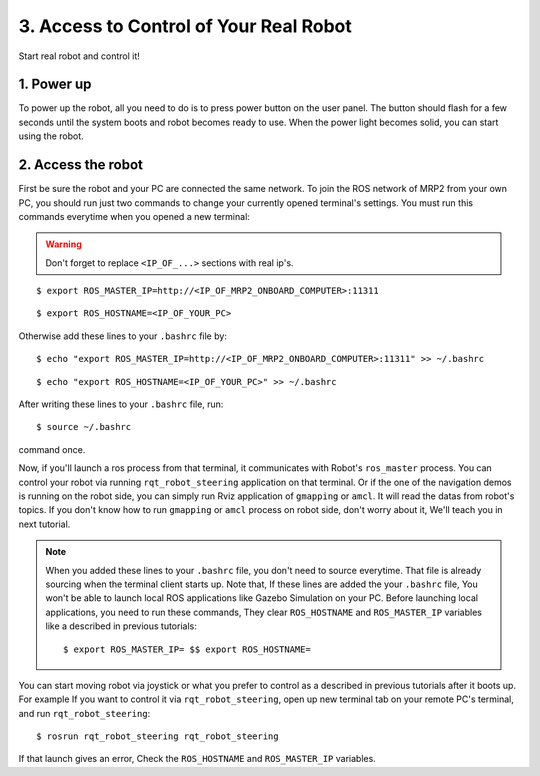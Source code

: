 3. Access to Control of Your Real Robot
=======================================

Start real robot and control it!

1. Power up
-----------

To power up the robot, all you need to do is to press power button on the user panel. The button should flash for a few seconds until the system boots and robot becomes ready to use. When the power light becomes solid, you can start using the robot.

2. Access the robot
-------------------


First be sure the robot and your PC are connected the same network. To join the ROS network of MRP2 from your own PC, you should run just two commands to change your currently opened terminal's settings. You must run this commands everytime when you opened a new terminal:

.. warning::

    Don't forget to replace ``<IP_OF_...>`` sections with real ip's.

::

    $ export ROS_MASTER_IP=http://<IP_OF_MRP2_ONBOARD_COMPUTER>:11311


::

    $ export ROS_HOSTNAME=<IP_OF_YOUR_PC>

Otherwise add these lines to your ``.bashrc`` file by: 

::

    $ echo "export ROS_MASTER_IP=http://<IP_OF_MRP2_ONBOARD_COMPUTER>:11311" >> ~/.bashrc

::

    $ echo "export ROS_HOSTNAME=<IP_OF_YOUR_PC>" >> ~/.bashrc

After writing these lines to your ``.bashrc`` file, run:

::

    $ source ~/.bashrc

command once. 

Now, if you'll launch a ros process from that terminal, it communicates with Robot's ``ros_master`` process. You can control your robot via running ``rqt_robot_steering``  application on that terminal. Or if the one of the navigation demos is running on the robot side, you can simply run Rviz application of ``gmapping`` or ``amcl``. It will read the datas from robot's topics. If you don't know how to run ``gmapping`` or ``amcl`` process on robot side, don't worry about it, We'll teach you in next tutorial.

.. note::
	
	When you added these lines to your ``.bashrc`` file, you don't need to source everytime. That file is already sourcing when the terminal client starts up. Note that, If these lines are added the your ``.bashrc`` file, You won't be able to launch local ROS  applications like Gazebo Simulation on your PC. Before launching local applications, you need to run these  commands, They clear ``ROS_HOSTNAME`` and ``ROS_MASTER_IP`` variables like a described in previous tutorials:

	::

		$ export ROS_MASTER_IP= $$ export ROS_HOSTNAME=
   
You can start moving robot via joystick or what you prefer to control as a described in previous tutorials after it boots up. For example If you want to control it via ``rqt_robot_steering``, open up new terminal tab on your remote PC's terminal, and run ``rqt_robot_steering``:

::
		
	$ rosrun rqt_robot_steering rqt_robot_steering 

If that launch gives an error, Check the ``ROS_HOSTNAME`` and ``ROS_MASTER_IP`` variables.